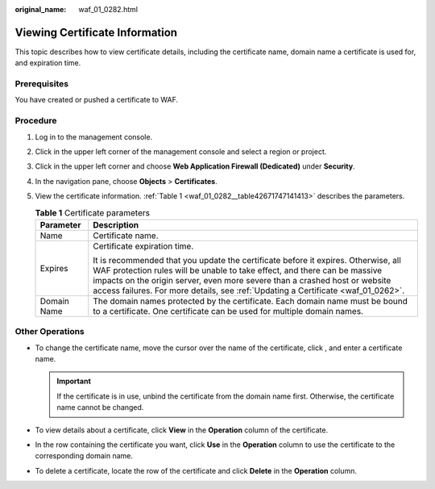 :original_name: waf_01_0282.html

.. _waf_01_0282:

Viewing Certificate Information
===============================

This topic describes how to view certificate details, including the certificate name, domain name a certificate is used for, and expiration time.

Prerequisites
-------------

You have created or pushed a certificate to WAF.

Procedure
---------

#. Log in to the management console.

#. Click |image1| in the upper left corner of the management console and select a region or project.

#. Click |image2| in the upper left corner and choose **Web Application Firewall (Dedicated)** under **Security**.

#. In the navigation pane, choose **Objects** > **Certificates**.

#. View the certificate information. :ref:`Table 1 <waf_01_0282__table42671747141413>` describes the parameters.

   .. _waf_01_0282__table42671747141413:

   .. table:: **Table 1** Certificate parameters

      +-----------------------------------+------------------------------------------------------------------------------------------------------------------------------------------------------------------------------------------------------------------------------------------------------------------------------------------------------------------------------------+
      | Parameter                         | Description                                                                                                                                                                                                                                                                                                                        |
      +===================================+====================================================================================================================================================================================================================================================================================================================================+
      | Name                              | Certificate name.                                                                                                                                                                                                                                                                                                                  |
      +-----------------------------------+------------------------------------------------------------------------------------------------------------------------------------------------------------------------------------------------------------------------------------------------------------------------------------------------------------------------------------+
      | Expires                           | Certificate expiration time.                                                                                                                                                                                                                                                                                                       |
      |                                   |                                                                                                                                                                                                                                                                                                                                    |
      |                                   | It is recommended that you update the certificate before it expires. Otherwise, all WAF protection rules will be unable to take effect, and there can be massive impacts on the origin server, even more severe than a crashed host or website access failures. For more details, see :ref:`Updating a Certificate <waf_01_0262>`. |
      +-----------------------------------+------------------------------------------------------------------------------------------------------------------------------------------------------------------------------------------------------------------------------------------------------------------------------------------------------------------------------------+
      | Domain Name                       | The domain names protected by the certificate. Each domain name must be bound to a certificate. One certificate can be used for multiple domain names.                                                                                                                                                                             |
      +-----------------------------------+------------------------------------------------------------------------------------------------------------------------------------------------------------------------------------------------------------------------------------------------------------------------------------------------------------------------------------+

Other Operations
----------------

-  To change the certificate name, move the cursor over the name of the certificate, click |image3|, and enter a certificate name.

   .. important::

      If the certificate is in use, unbind the certificate from the domain name first. Otherwise, the certificate name cannot be changed.

-  To view details about a certificate, click **View** in the **Operation** column of the certificate.
-  In the row containing the certificate you want, click **Use** in the **Operation** column to use the certificate to the corresponding domain name.
-  To delete a certificate, locate the row of the certificate and click **Delete** in the **Operation** column.

.. |image1| image:: /_static/images/en-us_image_0269497434.jpg
.. |image2| image:: /_static/images/en-us_image_0000001340425481.png
.. |image3| image:: /_static/images/en-us_image_0269115287.png
